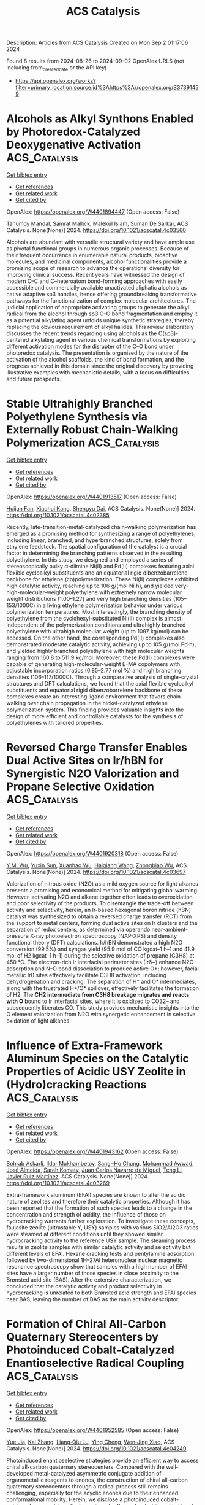 #+TITLE: ACS Catalysis
Description: Articles from ACS Catalysis
Created on Mon Sep  2 01:17:06 2024

Found 8 results from 2024-08-26 to 2024-09-02
OpenAlex URLS (not including from_created_date or the API key)
- [[https://api.openalex.org/works?filter=primary_location.source.id%3Ahttps%3A//openalex.org/S37391459]]

* Alcohols as Alkyl Synthons Enabled by Photoredox-Catalyzed Deoxygenative Activation  :ACS_Catalysis:
:PROPERTIES:
:UUID: https://openalex.org/W4401894447
:TOPICS: Applications of Photoredox Catalysis in Organic Synthesis, Transition-Metal-Catalyzed Sulfur Chemistry, Catalytic Oxidation of Alcohols
:PUBLICATION_DATE: 2024-08-26
:END:    
    
[[elisp:(doi-add-bibtex-entry "https://doi.org/10.1021/acscatal.4c03560")][Get bibtex entry]] 

- [[elisp:(progn (xref--push-markers (current-buffer) (point)) (oa--referenced-works "https://openalex.org/W4401894447"))][Get references]]
- [[elisp:(progn (xref--push-markers (current-buffer) (point)) (oa--related-works "https://openalex.org/W4401894447"))][Get related work]]
- [[elisp:(progn (xref--push-markers (current-buffer) (point)) (oa--cited-by-works "https://openalex.org/W4401894447"))][Get cited by]]

OpenAlex: https://openalex.org/W4401894447 (Open access: False)
    
[[https://openalex.org/A5028442064][Tanumoy Mandal]], [[https://openalex.org/A5038796931][Samrat Mallick]], [[https://openalex.org/A5101320118][Malekul Islam]], [[https://openalex.org/A5030434402][Suman De Sarkar]], ACS Catalysis. None(None)] 2024. https://doi.org/10.1021/acscatal.4c03560 
     
Alcohols are abundant with versatile structural variety and have ample use as pivotal functional groups in numerous organic processes. Because of their frequent occurrence in enumerable natural products, bioactive molecules, and medicinal components, alcohol functionalities provide a promising scope of research to advance the operational diversity for improving clinical success. Recent years have witnessed the design of modern C–C and C–heteroatom bond-forming approaches with easily accessible and commercially available unactivated aliphatic alcohols as native adaptive sp3 handles, hence offering groundbreaking transformative pathways for the functionalization of complex molecular architectures. The judicial application of appropriate activating groups to generate the alkyl radical from the alcohol through sp3 C–O bond fragmentation and employ it as a potential alkylating agent unfolds unique synthetic strategies, thereby replacing the obvious requirement of alkyl halides. This review elaborately discusses the recent trends regarding using alcohols as the C(sp3)-centered alkylating agent in various chemical transformations by exploiting different activation modes for the disrupter of the C–O bond under photoredox catalysis. The presentation is organized by the nature of the activation of the alcohol scaffolds, the kind of bond formation, and the progress achieved in this domain since the original discovery by providing illustrative examples with mechanistic details, with a focus on difficulties and future prospects.    

    

* Stable Ultrahighly Branched Polyethylene Synthesis via Externally Robust Chain-Walking Polymerization  :ACS_Catalysis:
:PROPERTIES:
:UUID: https://openalex.org/W4401913517
:TOPICS: Transition Metal Catalysis, Olefin Metathesis Chemistry, Living Radical Polymerization
:PUBLICATION_DATE: 2024-08-27
:END:    
    
[[elisp:(doi-add-bibtex-entry "https://doi.org/10.1021/acscatal.4c02385")][Get bibtex entry]] 

- [[elisp:(progn (xref--push-markers (current-buffer) (point)) (oa--referenced-works "https://openalex.org/W4401913517"))][Get references]]
- [[elisp:(progn (xref--push-markers (current-buffer) (point)) (oa--related-works "https://openalex.org/W4401913517"))][Get related work]]
- [[elisp:(progn (xref--push-markers (current-buffer) (point)) (oa--cited-by-works "https://openalex.org/W4401913517"))][Get cited by]]

OpenAlex: https://openalex.org/W4401913517 (Open access: False)
    
[[https://openalex.org/A5072645221][Huijun Fan]], [[https://openalex.org/A5054994208][Xiaohui Kang]], [[https://openalex.org/A5061611597][Shengyu Dai]], ACS Catalysis. None(None)] 2024. https://doi.org/10.1021/acscatal.4c02385 
     
Recently, late-transition-metal-catalyzed chain-walking polymerization has emerged as a promising method for synthesizing a range of polyethylenes, including linear, branched, and hyperbranched structures, solely from ethylene feedstock. The spatial configuration of the catalyst is a crucial factor in determining the branching patterns observed in the resulting polyethylene. In this study, we designed and employed a series of stereoscopically bulky α-diimine Ni(II) and Pd(II) complexes featuring axial flexible cycloalkyl substituents and an equatorial rigid dibenzobarrelene backbone for ethylene (co)polymerization. These Ni(II) complexes exhibited high catalytic activity, reaching up to 106 g/(mol Ni·h), and yielded very-high-molecular-weight polyethylene with extremely narrow molecular weight distributions (1.00–1.27) and very high branching densities (105–153/1000C) in a living ethylene polymerization behavior under various polymerization temperatures. Most interestingly, the branching density of polyethylene from the cyclohexyl-substituted Ni(II) complex is almost independent of the polymerization conditions and ultrahighly branched polyethylene with ultrahigh molecular weight (up to 1097 kg/mol) can be accessed. On the other hand, the corresponding Pd(II) complexes also demonstrated moderate catalytic activity, achieving up to 105 g/(mol Pd·h), and yielded highly branched polyethylene with high molecular weights ranging from 160.8 to 511.9 kg/mol. Moreover, these Pd(II) complexes were capable of generating high-molecular-weight E-MA copolymers with adjustable incorporation ratios (0.85–2.77 mol %) and high branching densities (106–117/1000C). Through a comparative analysis of single-crystal structures and DFT calculations, we found that the axial flexible cycloalkyl substituents and equatorial rigid dibenzobarrelene backbone of these complexes create an interesting ligand environment that favors chain walking over chain propagation in the nickel-catalyzed ethylene polymerization system. This finding provides valuable insights into the design of more efficient and controllable catalysts for the synthesis of polyethylenes with tailored properties.    

    

* Reversed Charge Transfer Enables Dual Active Sites on Ir/hBN for Synergistic N2O Valorization and Propane Selective Oxidation  :ACS_Catalysis:
:PROPERTIES:
:UUID: https://openalex.org/W4401920318
:TOPICS: Catalytic Nanomaterials, Catalytic Dehydrogenation of Light Alkanes, Atomic Layer Deposition Technology
:PUBLICATION_DATE: 2024-08-27
:END:    
    
[[elisp:(doi-add-bibtex-entry "https://doi.org/10.1021/acscatal.4c03697")][Get bibtex entry]] 

- [[elisp:(progn (xref--push-markers (current-buffer) (point)) (oa--referenced-works "https://openalex.org/W4401920318"))][Get references]]
- [[elisp:(progn (xref--push-markers (current-buffer) (point)) (oa--related-works "https://openalex.org/W4401920318"))][Get related work]]
- [[elisp:(progn (xref--push-markers (current-buffer) (point)) (oa--cited-by-works "https://openalex.org/W4401920318"))][Get cited by]]

OpenAlex: https://openalex.org/W4401920318 (Open access: False)
    
[[https://openalex.org/A5041214364][Y.M. Wu]], [[https://openalex.org/A5100873472][Yuxin Sun]], [[https://openalex.org/A5068824319][Xuanhao Wu]], [[https://openalex.org/A5101843569][Haiqiang Wang]], [[https://openalex.org/A5037873853][Zhongbiao Wu]], ACS Catalysis. None(None)] 2024. https://doi.org/10.1021/acscatal.4c03697 
     
Valorization of nitrous oxide (N2O) as a mild oxygen source for light alkanes presents a promising and economical method for mitigating global warming. However, activating N2O and alkane together often leads to overoxidation and poor selectivity of the products. To disentangle the trade-off between activity and selectivity, herein, an Ir-based hexagonal boron nitride (hBN) catalyst was synthesized to obtain a reversed charge transfer (RCT) from the support to metal centers, forming dual active sites on Ir clusters and the separation of redox centers, as determined via operando near-ambient-pressure X-ray photoelectron spectroscopy (NAP-XPS) and density functional theory (DFT) calculations. Ir/hBN demonstrated a high N2O conversion (99.5%) and syngas yield (95.9 mol of CO kgcat–1 h–1 and 41.9 mol of H2 kgcat–1 h–1) during the selective oxidation of propane (C3H8) at 450 °C. The electron-rich Ir interfacial perimeter sites (Irδ−) enhance N2O adsorption and N–O bond dissociation to produce active O*; however, facial metallic Ir0 sites effectively facilitate C3H8 activation, including dehydrogenation and cracking. The separation of H* and O* intermediates, along with the frustrated H*/O* spillover, effectively facilitates the formation of H2. The *CH2 intermediate from C3H8 breakage migrates and reacts with O* bound to Ir interfacial sites, where it is oxidized to CO32– and subsequently liberates CO. This study provides mechanistic insights into the O element valorization from N2O with synergetic enhancement in selective oxidation of light alkanes.    

    

* Influence of Extra-Framework Aluminum Species on the Catalytic Properties of Acidic USY Zeolite in (Hydro)cracking Reactions  :ACS_Catalysis:
:PROPERTIES:
:UUID: https://openalex.org/W4401943162
:TOPICS: Zeolite Chemistry and Catalysis, Mesoporous Materials, Desulfurization Technologies for Fuels
:PUBLICATION_DATE: 2024-08-28
:END:    
    
[[elisp:(doi-add-bibtex-entry "https://doi.org/10.1021/acscatal.4c03269")][Get bibtex entry]] 

- [[elisp:(progn (xref--push-markers (current-buffer) (point)) (oa--referenced-works "https://openalex.org/W4401943162"))][Get references]]
- [[elisp:(progn (xref--push-markers (current-buffer) (point)) (oa--related-works "https://openalex.org/W4401943162"))][Get related work]]
- [[elisp:(progn (xref--push-markers (current-buffer) (point)) (oa--cited-by-works "https://openalex.org/W4401943162"))][Get cited by]]

OpenAlex: https://openalex.org/W4401943162 (Open access: False)
    
[[https://openalex.org/A5106801701][Sohrab Askarli]], [[https://openalex.org/A5043281751][Ildar Mukhambetov]], [[https://openalex.org/A5023228106][Sang‒Ho Chung]], [[https://openalex.org/A5071024706][Mohammad Awwad]], [[https://openalex.org/A5088878327][José Almeida]], [[https://openalex.org/A5017278097][Sarah Komaty]], [[https://openalex.org/A5035975994][Juan Carlos Navarro de Miguel]], [[https://openalex.org/A5100416764][Teng Li]], [[https://openalex.org/A5051034025][Javier Ruiz‐Martínez]], ACS Catalysis. None(None)] 2024. https://doi.org/10.1021/acscatal.4c03269 
     
Extra-framework aluminum (EFAl) species are known to alter the acidic nature of zeolites and therefore their catalytic properties. Although it has been reported that the formation of such species leads to a change in the concentration and strength of acidity, the influence of those on hydrocracking warrants further exploration. To investigate these concepts, faujasite zeolite (ultrastable Y, USY) samples with various SiO2/Al2O3 ratios were steamed at different conditions until they showed similar hydrocracking activity to the reference USY sample. The steaming process results in zeolite samples with similar catalytic activity and selectivity but different levels of EFAl. Hexane cracking tests and pentylamine adsorption followed by two-dimensional 1H–27Al heteronuclear nuclear magnetic resonance spectroscopy show that samples with a high number of EFAl sites have a larger number of those species in close proximity to the Brønsted acid site (BAS). After the extensive characterization, we concluded that the catalytic activity and product selectivity in hydrocracking is unrelated to both Brønsted acid strength and EFAl species near BAS, leaving the number of BAS as the main activity descriptor.    

    

* Formation of Chiral All-Carbon Quaternary Stereocenters by Photoinduced Cobalt-Catalyzed Enantioselective Radical Coupling  :ACS_Catalysis:
:PROPERTIES:
:UUID: https://openalex.org/W4401952585
:TOPICS: Applications of Photoredox Catalysis in Organic Synthesis, Transition-Metal-Catalyzed C–H Bond Functionalization, Catalytic Oxidation of Alcohols
:PUBLICATION_DATE: 2024-08-28
:END:    
    
[[elisp:(doi-add-bibtex-entry "https://doi.org/10.1021/acscatal.4c04249")][Get bibtex entry]] 

- [[elisp:(progn (xref--push-markers (current-buffer) (point)) (oa--referenced-works "https://openalex.org/W4401952585"))][Get references]]
- [[elisp:(progn (xref--push-markers (current-buffer) (point)) (oa--related-works "https://openalex.org/W4401952585"))][Get related work]]
- [[elisp:(progn (xref--push-markers (current-buffer) (point)) (oa--cited-by-works "https://openalex.org/W4401952585"))][Get cited by]]

OpenAlex: https://openalex.org/W4401952585 (Open access: False)
    
[[https://openalex.org/A5002811594][Yue Jia]], [[https://openalex.org/A5100323915][Kai Zhang]], [[https://openalex.org/A5029146832][Liang‐Qiu Lu]], [[https://openalex.org/A5051697029][Ying Cheng]], [[https://openalex.org/A5044960680][Wen‐Jing Xiao]], ACS Catalysis. None(None)] 2024. https://doi.org/10.1021/acscatal.4c04249 
     
Photoinduced enantioselective strategies provide an efficient way to access chiral all-carbon quaternary stereocenters. Compared with the well-developed metal-catalyzed asymmetric conjugate addition of organometallic reagents to enones, the construction of chiral all-carbon quaternary stereocenters through a radical process still remains challenging, especially for the acyclic enones due to their enhanced conformational mobility. Herein, we disclose a photoinduced cobalt-catalyzed asymmetric radical coupling of α,β-unsaturated 2-acyl imidazoles and α-silylamines to give β,β-disubstituted γ-amino acid derivatives with acyclic quaternary carbon stereocenters. The facile protocol shows good functional group tolerance and a broad substrate scope. The corresponding chiral products were obtained in generally good yields (up to 96%) with high enantioselectivities (up to 99:1 e.r.).    

    

* Cationic Bis(η6-arene) Cobalt(I) Complexes: Enabling Catalyst Discovery by High-Throughput Experimentation  :ACS_Catalysis:
:PROPERTIES:
:UUID: https://openalex.org/W4401976037
:TOPICS: Homogeneous Catalysis with Transition Metals, Transition Metal Catalysis, Transition-Metal-Catalyzed C–H Bond Functionalization
:PUBLICATION_DATE: 2024-08-20
:END:    
    
[[elisp:(doi-add-bibtex-entry "https://doi.org/10.1021/acscatal.4c03843")][Get bibtex entry]] 

- [[elisp:(progn (xref--push-markers (current-buffer) (point)) (oa--referenced-works "https://openalex.org/W4401976037"))][Get references]]
- [[elisp:(progn (xref--push-markers (current-buffer) (point)) (oa--related-works "https://openalex.org/W4401976037"))][Get related work]]
- [[elisp:(progn (xref--push-markers (current-buffer) (point)) (oa--cited-by-works "https://openalex.org/W4401976037"))][Get cited by]]

OpenAlex: https://openalex.org/W4401976037 (Open access: False)
    
[[https://openalex.org/A5090932079][Maya J. Lebowitz]], [[https://openalex.org/A5058908729][Connor S. MacNeil]], [[https://openalex.org/A5010961434][Lauren N. Mendelsohn]], [[https://openalex.org/A5061305059][Michael Shevlin]], [[https://openalex.org/A5084018341][Matthew V. Pecoraro]], [[https://openalex.org/A5024024488][Gabriele Hierlmeier]], [[https://openalex.org/A5087910041][Paul J. Chirik]], ACS Catalysis. None(None)] 2024. https://doi.org/10.1021/acscatal.4c03843 
     
Cationic, 20-electron bis(η6-arene)Co(I) complexes have been synthesized and evaluated as precursors for the generation of bis(phosphine) cobalt(I) η6-arene precatalysts. The arenes and anions in the precursors were varied, with isolated examples, including [Al(pftb)4]− (pftb = (CF3)3CO), [BArF4]− (tetrakis[3,5-bis(trifluoromethyl)phenyl]borate), and [SbF6]−. Treatment of the isolated precursors with a series bis(phosphines) resulted in arene displacement and isolation of well-defined [(bis(phosphine))Co(η6-arene)][X] (X = Al(pftb)4– and SbF6–; arene = C6H6, C6H5Me, and C6H5Et) complexes in 84–99% yield. This ligand substitution enabled unprecedented generation of catalyst libraries using high-throughput experimentation (HTE) for asymmetric alkene hydrogenation, as well as formal [2 + 2] cycloaddition, hydroboration, and C(sp2)–H functionalization. These versatile precursors simplify increasingly complex chemical transformations by introducing single-component, well-defined precatalysts through general ligand substitution.    

    

* Synergistic Effects of Complex Cu Species in Cu–MgO Catalysts for the Water Gas Shift Reaction  :ACS_Catalysis:
:PROPERTIES:
:UUID: https://openalex.org/W4402031423
:TOPICS: Catalytic Nanomaterials, Formation and Properties of Nanocrystals and Nanostructures, Catalytic Carbon Dioxide Hydrogenation
:PUBLICATION_DATE: 2024-08-30
:END:    
    
[[elisp:(doi-add-bibtex-entry "https://doi.org/10.1021/acscatal.4c04064")][Get bibtex entry]] 

- [[elisp:(progn (xref--push-markers (current-buffer) (point)) (oa--referenced-works "https://openalex.org/W4402031423"))][Get references]]
- [[elisp:(progn (xref--push-markers (current-buffer) (point)) (oa--related-works "https://openalex.org/W4402031423"))][Get related work]]
- [[elisp:(progn (xref--push-markers (current-buffer) (point)) (oa--cited-by-works "https://openalex.org/W4402031423"))][Get cited by]]

OpenAlex: https://openalex.org/W4402031423 (Open access: False)
    
[[https://openalex.org/A5073956048][Mei‐Yao Wu]], [[https://openalex.org/A5034786834][Shanqing Li]], [[https://openalex.org/A5062640350][Wei-Wei Wang]], [[https://openalex.org/A5068667116][Chun‐Jiang Jia]], ACS Catalysis. None(None)] 2024. https://doi.org/10.1021/acscatal.4c04064 
     
No abstract    

    

* Cobalt-Catalyzed Additive-Free Dehydrogenation of Neat Formic Acid  :ACS_Catalysis:
:PROPERTIES:
:UUID: https://openalex.org/W4402079016
:TOPICS: Carbon Dioxide Utilization for Chemical Synthesis, Homogeneous Catalysis with Transition Metals, Transition Metal Catalysis
:PUBLICATION_DATE: 2024-08-31
:END:    
    
[[elisp:(doi-add-bibtex-entry "https://doi.org/10.1021/acscatal.4c04109")][Get bibtex entry]] 

- [[elisp:(progn (xref--push-markers (current-buffer) (point)) (oa--referenced-works "https://openalex.org/W4402079016"))][Get references]]
- [[elisp:(progn (xref--push-markers (current-buffer) (point)) (oa--related-works "https://openalex.org/W4402079016"))][Get related work]]
- [[elisp:(progn (xref--push-markers (current-buffer) (point)) (oa--cited-by-works "https://openalex.org/W4402079016"))][Get cited by]]

OpenAlex: https://openalex.org/W4402079016 (Open access: False)
    
[[https://openalex.org/A5029483451][Bedraj Pandey]], [[https://openalex.org/A5040305041][Jeanette A. Krause]], [[https://openalex.org/A5062126454][Hairong Guan]], ACS Catalysis. None(None)] 2024. https://doi.org/10.1021/acscatal.4c04109 
     
Dehydrogenation of formic acid without using additives and solvents is a challenging research problem in base metal catalysis. In this study, cobalt complexes of the type (iPrPPRP)CoH(PMe3) (iPrPPRP = (o-iPr2PC6H4)2PR; R = H or Me) are shown to catalyze the additive-free dehydrogenation of neat formic acid to carbon dioxide. The iPrPPMeP-ligated cobalt hydride is particularly effective, giving catalytic turnover numbers of up to 7122 with a single load of formic acid and 10,338 with a continuous addition of formic acid. Mechanistic investigation focusing on (iPrPPMeP)CoH(PMe3) reveals that the hydride complex is initially converted to [(iPrPPMeP)CoH2(PMe3)]+ and then to "(iPrPPMeP)Co(OCHO)" as the key intermediates for releasing H2 and CO2, respectively. As the catalytic reaction proceeds, decarbonylation of formic acid produces CO, which transforms the intermediates to [(iPrPPMeP)Co(CO)(PMe3)]+ and (iPrPPMeP)Co(CO)H as the less active forms of the catalyst. Further degradation to [(iPrPPMeP)Co(CO)2]+, protonated phosphine ligands, and cobalt formate ends the catalyst's life. Contrary to many other catalytic systems, the cobalt catalysts described here are more active in neat formic acid than in formic acid solutions, which can be attributed to the removal of PMe3 from the coordination sphere (via phosphine protonation) to generate a more reactive intermediate.    

    
